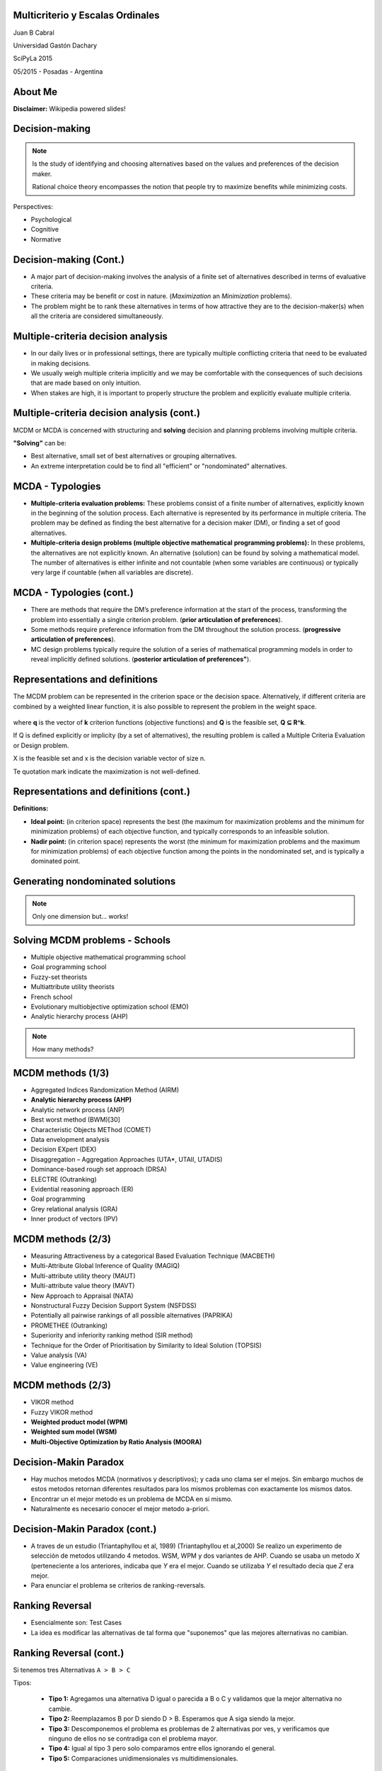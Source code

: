 .. =============================================================================
.. ICONS
.. =============================================================================




.. =============================================================================
.. CONTENT
.. =============================================================================

Multicriterio y Escalas Ordinales
---------------------------------

.. class:: center


.. image:: imgs/portada.jpg
    :align: center
    :scale: 200 %


.. class:: center

    Juan B Cabral


.. class:: center

    Universidad Gastón Dachary

    SciPyLa 2015

    05/2015 - Posadas - Argentina


About Me
--------

.. image:: imgs/intro_py-00a.png
    :align: center
    :scale: 20 %

.. class:: center

    **Disclaimer:** Wikipedia powered slides!


Decision-making
---------------

.. note::

    Is the study of identifying and choosing alternatives based on the values
    and preferences of the decision maker.

    Rational choice theory encompasses the notion that people try to maximize
    benefits while minimizing costs.


Perspectives:

- Psychological
- Cognitive
- Normative


Decision-making (Cont.)
-----------------------

-   A major part of decision-making involves the analysis of a finite set of
    alternatives described in terms of evaluative criteria.
-   These criteria may be benefit or cost in nature. (*Maximization* an
    *Minimization* problems).
-   The problem might be to rank these alternatives in terms of how attractive
    they are to the decision-maker(s) when all the criteria are considered
    simultaneously.


Multiple-criteria decision analysis
-----------------------------------

-   In our daily lives or in professional settings, there are typically
    multiple conflicting criteria that need to be evaluated in
    making decisions.
-   We usually weigh multiple criteria implicitly and we may be comfortable
    with the consequences of such decisions that are made based on only
    intuition.
-   When stakes are high, it is important to properly structure the problem
    and explicitly evaluate multiple criteria.


Multiple-criteria decision analysis (cont.)
-------------------------------------------

MCDM or MCDA is concerned with structuring and **solving** decision and
planning problems involving multiple criteria.

**"Solving"** can be:

-   Best alternative, small set of best alternatives or grouping
    alternatives.
-   An extreme interpretation could be to find all "efficient" or
    "nondominated" alternatives.



MCDA - Typologies
-----------------

-   **Multiple-criteria evaluation problems:** These problems consist of a
    finite number of alternatives, explicitly known in the beginning of the
    solution process. Each alternative is represented by its performance in
    multiple criteria. The problem may be defined as finding the best
    alternative for a decision maker (DM), or finding a set of good
    alternatives.
-   **Multiple-criteria design problems (multiple objective mathematical**
    **programming problems):** In these problems, the alternatives are not
    explicitly known. An alternative (solution) can be found by solving a
    mathematical model. The number of alternatives is either infinite and
    not countable (when some variables are continuous) or typically very
    large if countable (when all variables are discrete).


MCDA - Typologies (cont.)
-------------------------

-   There are methods that require the DM’s preference information at the start
    of the process, transforming the problem into essentially a single criterion problem.
    (**prior articulation of preferences**).
-   Some methods require preference information from the DM throughout the solution process.
    (**progressive articulation of preferences**).
-   MC design problems typically require the solution of a series of
    mathematical programming models in order to reveal implicitly defined solutions.
    (**posterior articulation of preferences"**).

Representations and definitions
-------------------------------

The MCDM problem can be represented in the criterion space or the decision
space. Alternatively, if different criteria are combined by a weighted linear
function, it is also possible to represent the problem in the weight space.

.. figure:: imgs/space_def.png
    :align: center
    :scale: 70 %

where **q** is the vector of **k** criterion functions
(objective functions) and **Q** is the feasible set, **Q ⊆ R^k**.

If Q is defined explicitly or implicity (by a set of alternatives),
the resulting problem is called a Multiple Criteria Evaluation or Design
problem.

X is the feasible set and x is the decision variable vector of size n.

Te quotation mark indicate the maximization is not well-defined.


Representations and definitions (cont.)
---------------------------------------

.. image:: imgs/space_dem.png
    :align: center
    :scale: 30 %

**Definitions:**

.. image:: imgs/4def.png
    :align: center
    :scale: 50 %

-   **Ideal point:** (in criterion space) represents the best (the maximum for
    maximization problems and the minimum for minimization problems) of each
    objective function, and typically corresponds to an infeasible solution.
-   **Nadir point:** (in criterion space) represents the worst (the minimum
    for maximization problems and the maximum for minimization problems) of
    each objective function among the points in the nondominated set, and is
    typically a dominated point.


Generating nondominated solutions
---------------------------------

.. note::

    .. class:: center

        .. image:: imgs/wsum.png
            :align: center
            :scale: 90 %

        Only one dimension but... works!


Solving MCDM problems - Schools
-------------------------------

-   Multiple objective mathematical programming school
-   Goal programming school
-   Fuzzy-set theorists
-   Multiattribute utility theorists
-   French school
-   Evolutionary multiobjective optimization school (EMO)
-   Analytic hierarchy process (AHP)

.. note::

    .. class:: center

        How many methods?


MCDM methods (1/3)
------------------

-   Aggregated Indices Randomization Method (AIRM)
-   **Analytic hierarchy process (AHP)**
-   Analytic network process (ANP)
-   Best worst method (BWM)[30]
-   Characteristic Objects METhod (COMET)
-   Data envelopment analysis
-   Decision EXpert (DEX)
-   Disaggregation – Aggregation Approaches (UTA*, UTAII, UTADIS)
-   Dominance-based rough set approach (DRSA)
-   ELECTRE (Outranking)
-   Evidential reasoning approach (ER)
-   Goal programming
-   Grey relational analysis (GRA)
-   Inner product of vectors (IPV)


MCDM methods (2/3)
------------------

-   Measuring Attractiveness by a categorical Based Evaluation Technique (MACBETH)
-   Multi-Attribute Global Inference of Quality (MAGIQ)
-   Multi-attribute utility theory (MAUT)
-   Multi-attribute value theory (MAVT)
-   New Approach to Appraisal (NATA)
-   Nonstructural Fuzzy Decision Support System (NSFDSS)
-   Potentially all pairwise rankings of all possible alternatives (PAPRIKA)
-   PROMETHEE (Outranking)
-   Superiority and inferiority ranking method (SIR method)
-   Technique for the Order of Prioritisation by Similarity to Ideal Solution (TOPSIS)
-   Value analysis (VA)
-   Value engineering (VE)


MCDM methods (2/3)
------------------

-   VIKOR method
-   Fuzzy VIKOR method
-   **Weighted product model (WPM)**
-   **Weighted sum model (WSM)**
-   **Multi-Objective Optimization by Ratio Analysis (MOORA)**


Decision-Makin Paradox
----------------------

-   Hay muchos metodos MCDA (normativos y descriptivos); y cada uno clama ser
    el mejos. Sin embargo muchos de estos metodos retornan diferentes resultados
    para los mismos problemas con exactamente los mismos datos.
-   Encontrar un el mejor metodo es un problema de MCDA en si mismo.
-   Naturalmente es necesario conocer el mejor metodo a-priori.


Decision-Makin Paradox (cont.)
------------------------------

-   A traves de un estudio (Triantaphyllou et al, 1989) (Triantaphyllou et al,2000)
    Se realizo un experimento de selección de metodos utilizando 4 metodos.
    WSM, WPM y dos variantes de AHP. Cuando se usaba un metodo *X*
    (perteneciente a los anteriores, indicaba que *Y* era el mejor. Cuando se
    utilizaba *Y* el resultado decia que *Z* era mejor.
-   Para enunciar el problema se criterios de ranking-reversals.


Ranking Reversal
----------------

-   Esencialmente son: Test Cases
-   La idea es modificar las alternativas de tal forma que "suponemos" que las
    mejores alternativas no cambian.


Ranking Reversal (cont.)
------------------------

Si tenemos tres Alternativas ``A > B > C``

Tipos:

    -   **Tipo 1:** Agregamos una alternativa D igual o parecida a B o C y
        validamos que la mejor alternativa no cambie.
    -   **Tipo 2:** Reemplazamos B por D siendo D > B. Esperamos que A
        siga siendo la mejor.
    -   **Tipo 3:** Descomponemos el problema es problemas de 2 alternativas
        por ves, y verificamos que ninguno de ellos no se contradiga con el
        problema mayor.
    -   **Tipo 4:** Igual al tipo 3 pero solo comparamos entre ellos ignorando
        el general.
    -   **Tipo 5:** Comparaciones unidimensionales vs multidimensionales.


Ranking Reversal (cont.)
------------------------

-   Puede que una falla en un ranking reversal sea un resultado deseado.
-   Se da en situaciones racionales.
-   Conjetura: Intuyo que pasa en Machine Learning.
-   Ejemplo:

    - Un comprador M1 que le gusta el lujo, Un comprador M2 que no tiene
      dinero.
    - Un auto A1 lujoso y caro y un auto A2 barato y con poco confort.
    - ``M1 = A1 > A2`` y ``M2 = A2 > A1``


Scikit-Criteria
---------------

.. image:: imgs/skcriteria.png
    :align: center
    :scale: 100 %


.. class:: center

        http://github.com/leliel12/scikit-criteria


Scikit-Criteria - Estado Actual
-------------------------------

- Implementado AHP - MOORA (4 metodos) - WPROD - WSUM.
- Tools sobre ranking (dominancia, igualdad, dominancia de kendall,
  spearman para rankings).
- Varios métodos de normalización.


Scikit-Criteria - Futuro
------------------------

- TOPSIS, VIKOR y ELEKTREE son los métodos prioritarios
- Terminar la documentación y escribir un tutorial.
- Implementar los ranking reversals.
- Integrar todo sobre una interfaz *scikit-learn like*.
- Graficos :D

.. image:: imgs/radar.jpg
    :align: center
    :scale: 25 %


¿Preguntas?
-----------

    - Charla:
    - Contactos:
        - `jbcabral.org <http://jbcabral.org>`_
        - Juan B Cabral <`jbc.develop@gmail.com <mailto:jbc.develop@gmail.com>`_>




